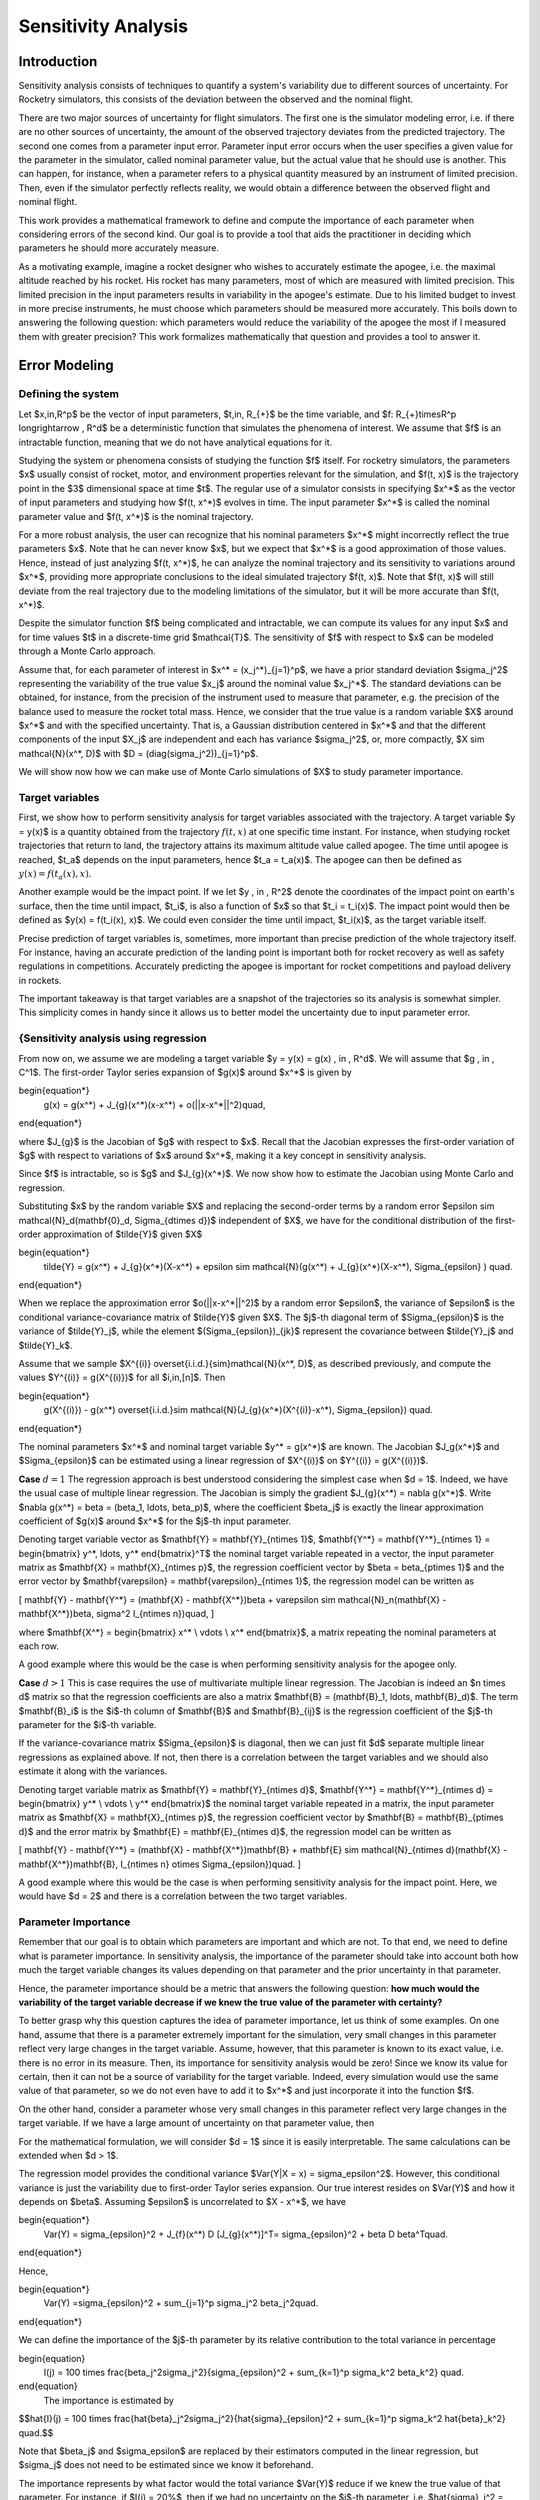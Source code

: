 Sensitivity Analysis
====================

.. TODO: needs to change all the math expressions to .rst syntax.
.. TODO: double check the headings and subheadings levels
.. TODO: add new references to the references.rst file


Introduction
------------

Sensitivity analysis consists of techniques to quantify a system's variability due to different sources of uncertainty.
For Rocketry simulators, this consists of the deviation between the observed and the nominal flight.

There are two major sources of uncertainty for flight simulators.
The first one is the simulator modeling error, i.e. if there are no other sources of uncertainty, the amount of the observed trajectory deviates from the predicted trajectory.
The second one comes from a parameter input error.
Parameter input error occurs when the user specifies a given value for the parameter in the simulator, called nominal parameter value, but the actual value that he should use is another.
This can happen, for instance, when a parameter refers to a physical quantity measured by an instrument of limited precision.
Then, even if the simulator perfectly reflects reality, we would obtain a difference between the observed flight and nominal flight.

This work provides a mathematical framework to define and compute the importance of each parameter when considering errors of the second kind.
Our goal is to provide a tool that aids the practitioner in deciding which parameters he should more accurately measure.

As a motivating example, imagine a rocket designer who wishes to accurately estimate the apogee, i.e. the maximal altitude reached by his rocket.
His rocket has many parameters, most of which are measured with limited precision.
This limited precision in the input parameters results in variability in the apogee's estimate.
Due to his limited budget to invest in more precise instruments, he must choose which parameters should be measured more accurately.
This boils down to answering the following question: which parameters would reduce the variability of the apogee the most if I measured them with greater precision?
This work formalizes mathematically that question and provides a tool to answer it.


Error Modeling
--------------

Defining the system
~~~~~~~~~~~~~~~~~~~

Let $x\,\in\,\R^p$ be the vector of input parameters, $t\,\in\, \R_{+}$ be the time variable, and $f: \R_{+}\times\R^p \longrightarrow \, \R^d$ be a deterministic function that simulates the phenomena of interest.
We assume that $f$ is an intractable function, meaning that we do not have analytical equations for it.

Studying the system or phenomena consists of studying the function $f$ itself.
For rocketry simulators, the parameters $x$ usually consist of rocket, motor, and environment properties relevant for the simulation, and $f(t, x)$ is the trajectory point in the $3$ dimensional space at time $t$.
The regular use of a simulator consists in specifying $x^*$ as the vector of input parameters and studying how $f(t, x^*)$ evolves in time.
The input parameter $x^*$ is called the nominal parameter value and $f(t, x^*)$ is the nominal trajectory.

For a more robust analysis, the user can recognize that his nominal parameters $x^*$ might incorrectly reflect the true parameters $x$.
Note that he can never know $x$, but we expect that $x^*$ is a good approximation of those values.
Hence, instead of just analyzing $f(t, x^*)$, he can analyze the nominal trajectory and its sensitivity to variations around $x^*$, providing more appropriate conclusions to the ideal simulated trajectory $f(t, x)$.
Note that $f(t, x)$ will still deviate from the real trajectory due to the modeling limitations of the simulator, but it will be more accurate than $f(t, x^*)$.

Despite the simulator function $f$ being complicated and intractable, we can compute its values for any input $x$ and for time values $t$ in a discrete-time grid $\mathcal{T}$.
The sensitivity of $f$ with respect to $x$ can be modeled through a Monte Carlo approach.

Assume that, for each parameter of interest in $x^* = (x_j^*)_{j=1}^p$, we have a prior standard deviation $\sigma_j^2$ representing the variability of the true value $x_j$ around the nominal value $x_j^*$.
The standard deviations can be obtained, for instance, from the precision of the instrument used to measure that parameter, e.g. the precision of the balance used to measure the rocket total mass.
Hence, we consider that the true value is a random variable $X$ around $x^*$ and with the specified uncertainty.
That is, a Gaussian distribution centered in $x^*$ and that the different components of the input $X_j$ are independent and each has variance $\sigma_j^2$, or, more compactly, $X \sim \mathcal{N}(x^*, D)$ with $D = (diag(\sigma_j^2))_{j=1}^p$.

We will show now how we can make use of Monte Carlo simulations of $X$ to study parameter importance.

Target variables
~~~~~~~~~~~~~~~~


First, we show how to perform sensitivity analysis for target variables associated with the trajectory.
A target variable $y = y(x)$ is a quantity obtained from the trajectory :math:`f(t, x)` at one specific time instant.
For instance, when studying rocket trajectories that return to land, the trajectory attains its maximum altitude value called apogee.
The time until apogee is reached, $t_a$ depends on the input parameters, hence $t_a = t_a(x)$.
The apogee can then be defined as :math:`y(x) = f(t_a(x), x)`.
    
Another example would be the impact point.
If we let $y \, \in \, \R^2$ denote the coordinates of the impact point on earth's surface, then the time until impact, $t_i$, is also a function of $x$ so that $t_i = t_i(x)$.
The impact point would then be defined as $y(x) = f(t_i(x), x)$.
We could even consider the time until impact, $t_i(x)$, as the target variable itself.

Precise prediction of target variables is, sometimes, more important than precise prediction of the whole trajectory itself.
For instance, having an accurate prediction of the landing point is important both for rocket recovery as well as safety regulations in competitions.
Accurately predicting the apogee is important for rocket competitions and payload delivery in rockets.
    
The important takeaway is that target variables are a snapshot of the trajectories so its analysis is somewhat simpler.
This simplicity comes in handy since it allows us to better model the uncertainty due to input parameter error.


{Sensitivity analysis using regression
~~~~~~~~~~~~~~~~~~~~~~~~~~~~~~~~~~~~~~

From now on, we assume we are modeling a target variable $y = y(x) = g(x) \, \in \, \R^d$.
We will assume that $g \, \in \, C^1$.
The first-order Taylor series expansion of $g(x)$ around $x^*$ is given by

\begin{equation*}
    g(x) = g(x^*) + J_{g}(x^*)(x-x^*) + o(||x-x^*||^2)\quad,
\end{equation*}

where $J_{g}$ is the Jacobian of $g$ with respect to $x$.
Recall that the Jacobian expresses the first-order variation of $g$ with respect to variations of $x$ around $x^*$, making it a key concept in sensitivity analysis.
    
Since $f$ is intractable, so is $g$ and $J_{g}(x^*)$.
We now show how to estimate the Jacobian using Monte Carlo and regression.
    
Substituting $x$ by the random variable $X$ and replacing the second-order terms by a random error $\epsilon \sim \mathcal{N}_d(\mathbf{0}_d, \Sigma_{d\times d})$ independent of $X$, we have for the conditional distribution of the first-order approximation of $\tilde{Y}$ given $X$

\begin{equation*}
    \tilde{Y} = g(x^*) + J_{g}(x^*)(X-x^*) + \epsilon \sim \mathcal{N}(g(x^*) + J_{g}(x^*)(X-x^*), \Sigma_{\epsilon} ) \quad.
\end{equation*}

When we replace the approximation error $o(||x-x^*||^2)$ by a random error $\epsilon$, the variance of $\epsilon$ is the conditional variance-covariance matrix of $\tilde{Y}$ given $X$.
The $j$-th diagonal term of $\Sigma_{\epsilon}$ is the variance of $\tilde{Y}_j$, while the element $(\Sigma_{\epsilon})_{jk}$ represent the covariance between $\tilde{Y}_j$ and $\tilde{Y}_k$.

Assume that we sample $X^{(i)} \overset{i.i.d.}{\sim}\mathcal{N}(x^*, D)$, as described previously, and compute the values $Y^{(i)} = g(X^{(i)})$ for all $i\,\in\,[n]$.
Then

\begin{equation*}
    g(X^{(i)}) - g(x^*) \overset{i.i.d.}\sim \mathcal{N}(J_{g}(x^*)(X^{(i)}-x^*), \Sigma_{\epsilon}) \quad.
\end{equation*}   

The nominal parameters $x^*$ and nominal target variable $y^* = g(x^*)$ are known.
The Jacobian $J_g(x^*)$ and $\Sigma_{\epsilon}$ can be estimated using a linear regression of $X^{(i)}$ on $Y^{(i)} = g(X^{(i)})$.

**Case** :math:`d = 1` The regression approach is best understood considering the simplest case when $d = 1$.
Indeed, we have the usual case of multiple linear regression.
The Jacobian is simply the gradient $J_{g}(x^*) = \nabla g(x^*)$.
Write $\nabla g(x^*) = \beta = (\beta_1, \ldots, \beta_p)$, where the coefficient $\beta_j$ is exactly the linear approximation coefficient of $g(x)$ around $x^*$ for the $j$-th input parameter.

Denoting target variable vector as $\mathbf{Y} = \mathbf{Y}_{n\times 1}$, $\mathbf{Y^*} = \mathbf{Y^*}_{n\times 1} = \begin{bmatrix} y^*, \ldots, y^* \end{bmatrix}^T$ the nominal target variable repeated in a vector, the input parameter matrix as $\mathbf{X} = \mathbf{X}_{n\times p}$, the regression coefficient vector by $\beta = \beta_{p\times 1}$ and the error vector by $\mathbf{\varepsilon} = \mathbf{\varepsilon}_{n\times 1}$, the regression model can be written as

\[
\mathbf{Y} - \mathbf{Y^*} = (\mathbf{X} - \mathbf{X^*})\beta + \varepsilon \sim \mathcal{N}_n(\mathbf{X} - \mathbf{X^*})\beta, \sigma^2 I_{n\times n})\quad,
\]

where $\mathbf{X^*} = \begin{bmatrix} x^* \\ \vdots \\ x^* \end{bmatrix}$, a matrix repeating the nominal parameters at each row.

A good example where this would be the case is when performing sensitivity analysis for the apogee only.

**Case** :math:`d > 1` This is case requires the use of multivariate multiple linear regression.
The Jacobian is indeed an $n \times d$ matrix so that the regression coefficients are also a matrix $\mathbf{B} = (\mathbf{B}_1, \ldots, \mathbf{B}_d)$.
The term $\mathbf{B}_i$ is the $i$-th column of $\mathbf{B}$ and $\mathbf{B}_{ij}$ is the regression coefficient of the $j$-th parameter for the $i$-th variable.

If the variance-covariance matrix $\Sigma_{\epsilon}$ is diagonal, then we can just fit $d$ separate multiple linear regressions as explained above.
If not, then there is a correlation between the target variables and we should also estimate it along with the variances.

Denoting target variable matrix as $\mathbf{Y} = \mathbf{Y}_{n\times d}$, $\mathbf{Y^*} = \mathbf{Y^*}_{n\times d} = \begin{bmatrix} y^* \\ \vdots \\ y^* \end{bmatrix}$ the nominal target variable repeated in a matrix, the input parameter matrix as $\mathbf{X} = \mathbf{X}_{n\times p}$, the regression coefficient vector by $\mathbf{B} = \mathbf{B}_{p\times d}$ and the error matrix by $\mathbf{E} = \mathbf{E}_{n\times d}$, the regression model can be written as

\[
\mathbf{Y} - \mathbf{Y^*}  = (\mathbf{X} - \mathbf{X^*})\mathbf{B} + \mathbf{E} \sim \mathcal{N}_{n\times d}(\mathbf{X} - \mathbf{X^*})\mathbf{B}, I_{n\times n} \otimes \Sigma_{\epsilon})\quad.
\]


A good example where this would be the case is when performing sensitivity analysis for the impact point.
Here, we would have $d = 2$ and there is a correlation between the two target variables.

Parameter Importance
~~~~~~~~~~~~~~~~~~~~

Remember that our goal is to obtain which parameters are important and which are not.
To that end, we need to define what is parameter importance.
In sensitivity analysis, the importance of the parameter should take into account both how much the target variable changes its values depending on that parameter and the prior uncertainty in that parameter.

Hence, the parameter importance should be a metric that answers the following question: **how much would the variability of the target variable decrease if we knew the true value of the parameter with certainty?**

To better grasp why this question captures the idea of parameter importance, let us think of some examples.
On one hand, assume that there is a parameter extremely important for the simulation, very small changes in this parameter reflect very large changes in the target variable.
Assume, however, that this parameter is known to its exact value, i.e.
there is no error in its measure.
Then, its importance for sensitivity analysis would be zero! Since we know its value for certain, then it can not be a source of variability for the target variable.
Indeed, every simulation would use the same value of that parameter, so we do not even have to add it to $x^*$ and just incorporate it into the function $f$.

On the other hand, consider a parameter whose very small changes in this parameter reflect very large changes in the target variable.
If we have a large amount of uncertainty on that parameter value, then 

For the mathematical formulation, we will consider $d = 1$ since it is easily interpretable.
The same calculations can be extended when $d > 1$.

The regression model provides the conditional variance $Var(Y|X = x) = \sigma_\epsilon^2$.
However, this conditional variance is just the variability due to first-order Taylor series expansion.
Our true interest resides on $Var(Y)$ and how it depends on $\beta$.
Assuming $\epsilon$ is uncorrelated to $X - x^*$, we have

\begin{equation*}
    Var(Y) = \sigma_{\epsilon}^2 + J_{f}(x^*) D [J_{g}(x^*)]^T= \sigma_{\epsilon}^2 + \beta D \beta^T\quad.
\end{equation*}

Hence,

\begin{equation*}
    Var(Y) =\sigma_{\epsilon}^2 +  \sum_{j=1}^p \sigma_j^2 \beta_j^2\quad.
\end{equation*}

We can define the importance of the $j$-th parameter by its relative contribution to the total variance in percentage



\begin{equation}
    I(j) = 100 \times \frac{\beta_j^2\sigma_j^2}{\sigma_{\epsilon}^2 + \sum_{k=1}^p \sigma_k^2 \beta_k^2} \quad.
\end{equation}
    The importance is estimated by

$$\hat{I}(j) = 100 \times \frac{\hat{\beta}_j^2\sigma_j^2}{\hat{\sigma}_{\epsilon}^2 + \sum_{k=1}^p \sigma_k^2 \hat{\beta}_k^2}  \quad.$$

Note that $\beta_j$ and $\sigma_\epsilon$ are replaced by their estimators computed in the linear regression, but $\sigma_j$ does not need to be estimated since we know it beforehand.

The importance represents by what factor would the total variance $Var(Y)$ reduce if we knew the true value of that parameter.
For instance, if $I(j) = 20\%$, then if we had no uncertainty on the $j$-th parameter, i.e. $\hat{\sigma}_j^2 = 0$, then $Var(Y)$ would reduce in $20\%$.
**It is crucial to emphasize that this reduction is with respect to the current variance of the target variable.**

It is important to observe that the **parameter importance is a local measure**.
An even better notation for it would be $I(j, x^*)$ representing the importance of the $j$-th parameter around the nominal parameter $x^*$.
We prefer to omit the reference to $x^*$ but emphasize that, if $x^*$ is changed, then we need to perform the sensitivity analysis again.

Evaluating the model
~~~~~~~~~~~~~~~~~~~~

Parameter importance should not be taken at face value.
Along the way to obtain equation \ref{eq: parameter_importance}, we made assumptions.
The most critical assumption is, of course, using a linear Taylor series expansion.
Even though the simulator function $f$ is certainly non-linear and complicated, a linear approximation is justified as long as we are performing the sensitivity analysis around a neighborhood of $x^*$.

If the parameters standard deviations $\sigma_j$ are too large, then the linear approximation error might be too large and invalidate the analysis.
We can compute the linear approximation error (LAE) in the same scale of the parameter importance by

\begin{equation}
     LAE = 100 \times \frac{\sigma_{\epsilon}^2}{\sigma_{\epsilon}^2 + \sum_{k=1}^p \sigma_k^2 \beta_k^2}
\end{equation}

The estimator for the $LAE$ is then

\begin{equation*}
     \widehat{LAE} = 100 \times \frac{\hat{\sigma}_{\epsilon}^2}{\hat{\sigma}_{\epsilon}^2 + \sum_{k=1}^p \sigma_k^2 \hat{\beta}_k^2}
\end{equation*}

If the $\widehat{LAE}$ is too large, we might then opt for a non-linear model approximation, possibly a quadratic regression including interaction terms.

Another assumption is that the random error $\epsilon$ is uncorrelated to $X - x^*$.
This can be investigated through standard regression model diagnostics.
Basically, we check for homoscedasticity in the diagnostics plots.

